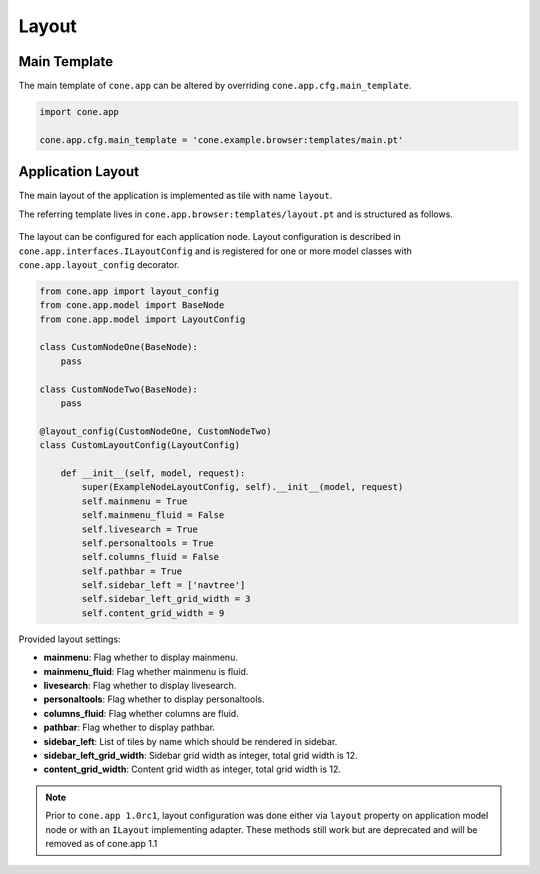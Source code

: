 ======
Layout
======

.. _layout_main_template:

Main Template
-------------

The main template of ``cone.app`` can be altered by overriding
``cone.app.cfg.main_template``.

.. code-block:: python

    import cone.app

    cone.app.cfg.main_template = 'cone.example.browser:templates/main.pt'


Application Layout
------------------

The main layout of the application is implemented as tile with name ``layout``.

The referring template lives in ``cone.app.browser:templates/layout.pt`` and
is structured as follows.

.. figure:: ../../artwork/layout.svg
    :width: 100%

The layout can be configured for each application node. Layout configuration
is described in ``cone.app.interfaces.ILayoutConfig`` and is registered for
one or more model classes with ``cone.app.layout_config`` decorator.

.. code-block:: python

    from cone.app import layout_config
    from cone.app.model import BaseNode
    from cone.app.model import LayoutConfig

    class CustomNodeOne(BaseNode):
        pass

    class CustomNodeTwo(BaseNode):
        pass

    @layout_config(CustomNodeOne, CustomNodeTwo)
    class CustomLayoutConfig(LayoutConfig)

        def __init__(self, model, request):
            super(ExampleNodeLayoutConfig, self).__init__(model, request)
            self.mainmenu = True
            self.mainmenu_fluid = False
            self.livesearch = True
            self.personaltools = True
            self.columns_fluid = False
            self.pathbar = True
            self.sidebar_left = ['navtree']
            self.sidebar_left_grid_width = 3
            self.content_grid_width = 9

Provided layout settings:

- **mainmenu**: Flag whether to display mainmenu.

- **mainmenu_fluid**: Flag whether mainmenu is fluid.

- **livesearch**: Flag whether to display livesearch.

- **personaltools**: Flag whether to display personaltools.

- **columns_fluid**: Flag whether columns are fluid.

- **pathbar**: Flag whether to display pathbar.

- **sidebar_left**: List of tiles by name which should be rendered in sidebar.

- **sidebar_left_grid_width**: Sidebar grid width as integer, total grid width
  is 12.

- **content_grid_width**: Content grid width as integer, total grid width
  is 12.

.. note::

    Prior to ``cone.app 1.0rc1``, layout configuration was done either via
    ``layout`` property on application model node or with an ``ILayout``
    implementing adapter. These methods still work but are deprecated and will
    be removed as of cone.app 1.1
